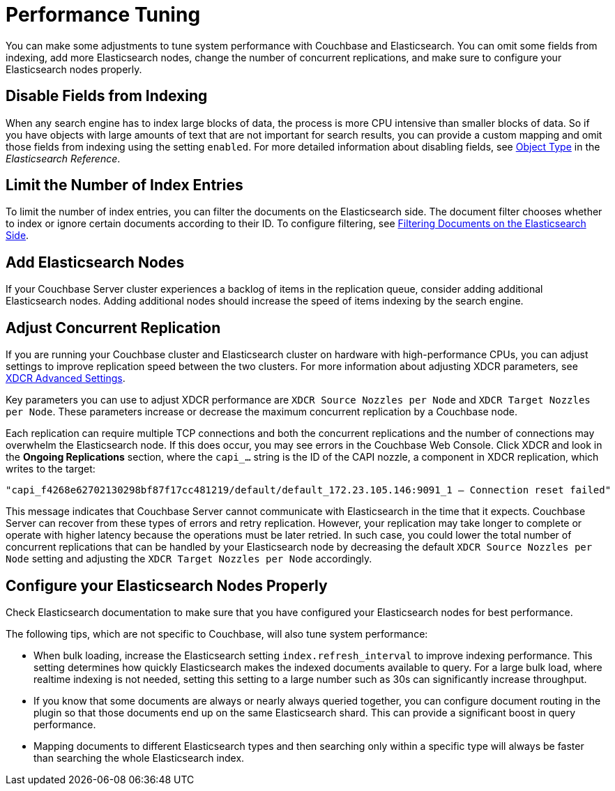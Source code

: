 [#topic2913]
= Performance Tuning

You can make some adjustments to tune system performance with Couchbase and Elasticsearch.
You can omit some fields from indexing, add more Elasticsearch nodes, change the number of concurrent replications, and make sure to configure your Elasticsearch nodes properly.

== Disable Fields from Indexing

When any search engine has to index large blocks of data, the process is more CPU intensive than smaller blocks of data.
So if you have objects with large amounts of text that are not important for search results, you can provide a custom mapping and omit those fields from indexing using the setting `enabled`.
For more detailed information about disabling fields, see https://www.elastic.co/guide/en/elasticsearch/reference/2.3/object.html[Object Type^] in the [.cite]_Elasticsearch Reference_.

== Limit the Number of Index Entries

To limit the number of index entries, you can filter the documents on the Elasticsearch side.
The document filter chooses whether to index or ignore certain documents according to their ID.
To configure filtering, see xref:elasticsearch-2.1/adv-usage.adoc#filter[Filtering Documents on the Elasticsearch Side].

== Add Elasticsearch Nodes

If your Couchbase Server cluster experiences a backlog of items in the replication queue, consider adding additional Elasticsearch nodes.
Adding additional nodes should increase the speed of items indexing by the search engine.

== Adjust Concurrent Replication

If you are running your Couchbase cluster and Elasticsearch cluster on hardware with high-performance CPUs, you can adjust settings to improve replication speed between the two clusters.
For more information about adjusting XDCR parameters, see xref:xdcr:xdcr-create.adoc#xdcr-adv[XDCR Advanced Settings].

Key parameters you can use to adjust XDCR performance are `XDCR Source Nozzles per Node` and `XDCR Target Nozzles per Node`.
These parameters increase or decrease the maximum concurrent replication by a Couchbase node.

Each replication can require multiple TCP connections and both the concurrent replications and the number of connections may overwhelm the Elasticsearch node.
If this does occur, you may see errors in the Couchbase Web Console.
Click XDCR and look in the [.ui]*Ongoing Replications* section, where the `capi_…` string is the ID of the CAPI nozzle, a component in XDCR replication, which writes to the target:

----
"capi_f4268e62702130298bf87f17cc481219/default/default_172.23.105.146:9091_1 – Connection reset failed"
----

This message indicates that Couchbase Server cannot communicate with Elasticsearch in the time that it expects.
Couchbase Server can recover from these types of errors and retry replication.
However, your replication may take longer to complete or operate with higher latency because the operations must be later retried.
In such case, you could lower the total number of concurrent replications that can be handled by your Elasticsearch node by decreasing the default `XDCR Source Nozzles per Node` setting and adjusting the `XDCR Target Nozzles per Node` accordingly.

== Configure your Elasticsearch Nodes Properly

Check Elasticsearch documentation to make sure that you have configured your Elasticsearch nodes for best performance.

The following tips, which are not specific to Couchbase, will also tune system performance:

[#ul_ac4_5lz_pt]
* When bulk loading, increase the Elasticsearch setting `index.refresh_interval` to improve indexing performance.
This setting determines how quickly Elasticsearch makes the indexed documents available to query.
For a large bulk load, where realtime indexing is not needed, setting this setting to a large number such as 30s can significantly increase throughput.
* If you know that some documents are always or nearly always queried together, you can configure document routing in the plugin so that those documents end up on the same Elasticsearch shard.
This can provide a significant boost in query performance.
* Mapping documents to different Elasticsearch types and then searching only within a specific type will always be faster than searching the whole Elasticsearch index.
